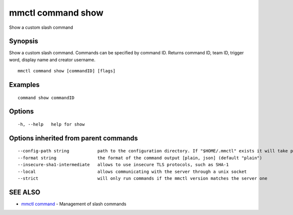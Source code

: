 .. _mmctl_command_show:

mmctl command show
------------------

Show a custom slash command

Synopsis
~~~~~~~~


Show a custom slash command. Commands can be specified by command ID. Returns command ID, team ID, trigger word, display name and creator username.

::

  mmctl command show [commandID] [flags]

Examples
~~~~~~~~

::

    command show commandID

Options
~~~~~~~

::

  -h, --help   help for show

Options inherited from parent commands
~~~~~~~~~~~~~~~~~~~~~~~~~~~~~~~~~~~~~~

::

      --config-path string           path to the configuration directory. If "$HOME/.mmctl" exists it will take precedence over the default value (default "$XDG_CONFIG_HOME")
      --format string                the format of the command output [plain, json] (default "plain")
      --insecure-sha1-intermediate   allows to use insecure TLS protocols, such as SHA-1
      --local                        allows communicating with the server through a unix socket
      --strict                       will only run commands if the mmctl version matches the server one

SEE ALSO
~~~~~~~~

* `mmctl command <mmctl_command.rst>`_ 	 - Management of slash commands

